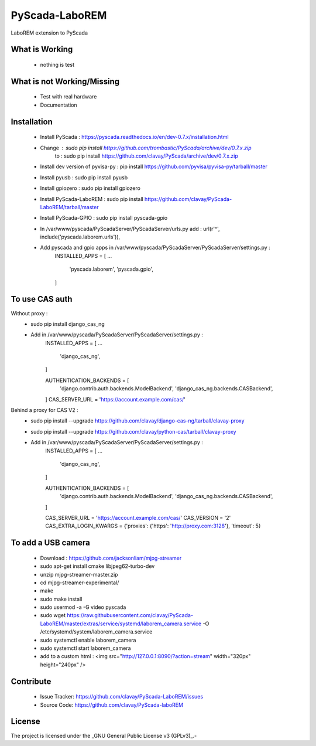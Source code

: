PyScada-LaboREM
==================================

LaboREM extension to PyScada

What is Working
---------------

 - nothing is test


What is not Working/Missing
---------------------------

 - Test with real hardware
 - Documentation

Installation
------------

 - Install PyScada : https://pyscada.readthedocs.io/en/dev-0.7.x/installation.html
 - Change : sudo pip install https://github.com/trombastic/PyScada/archive/dev/0.7.x.zip
       to : sudo pip install https://github.com/clavay/PyScada/archive/dev/0.7.x.zip
 - Install dev version of pyvisa-py : pip install https://github.com/pyvisa/pyvisa-py/tarball/master
 - Install pyusb : sudo pip install pyusb
 - Install gpiozero : sudo pip install gpiozero
 - Install PyScada-LaboREM : sudo pip install https://github.com/clavay/PyScada-LaboREM/tarball/master
 - Install PyScada-GPIO : sudo pip install pyscada-gpio
 - In /var/www/pyscada/PyScadaServer/PyScadaServer/urls.py add : url(r'^', include('pyscada.laborem.urls')),
 - Add pyscada and gpio apps in /var/www/pyscada/PyScadaServer/PyScadaServer/settings.py :
    INSTALLED_APPS = [
    ...
        'pyscada.laborem',
        'pyscada.gpio',
    ]

To use CAS auth
---------------

Without proxy :
 - sudo pip install django_cas_ng
 - Add in /var/www/pyscada/PyScadaServer/PyScadaServer/settings.py :
    INSTALLED_APPS = [
    ...
        'django_cas_ng',
    ]

    AUTHENTICATION_BACKENDS = [
        'django.contrib.auth.backends.ModelBackend',
        'django_cas_ng.backends.CASBackend',
    ]
    CAS_SERVER_URL = 'https://account.example.com/cas/'

Behind a proxy for CAS V2 :
 - sudo pip install --upgrade https://github.com/clavay/django-cas-ng/tarball/clavay-proxy
 - sudo pip install --upgrade https://github.com/clavay/python-cas/tarball/clavay-proxy
 - Add in /var/www/pyscada/PyScadaServer/PyScadaServer/settings.py :
    INSTALLED_APPS = [
    ...
        'django_cas_ng',
    ]

    AUTHENTICATION_BACKENDS = [
        'django.contrib.auth.backends.ModelBackend',
        'django_cas_ng.backends.CASBackend',
    ]

    CAS_SERVER_URL = 'https://account.example.com/cas/'
    CAS_VERSION = '2'
    CAS_EXTRA_LOGIN_KWARGS = {'proxies': {'https': 'http://proxy.com:3128'}, 'timeout': 5}

To add a USB camera
-------------------

 - Download : https://github.com/jacksonliam/mjpg-streamer
 - sudo apt-get install cmake libjpeg62-turbo-dev
 - unzip mjpg-streamer-master.zip
 - cd mjpg-streamer-experimental/
 - make
 - sudo make install
 - sudo usermod -a -G video pyscada
 - sudo wget https://raw.githubusercontent.com/clavay/PyScada-LaboREM/master/extras/service/systemd/laborem_camera.service -O /etc/systemd/system/laborem_camera.service
 - sudo systemctl enable laborem_camera
 - sudo systemctl start laborem_camera
 - add to a custom html : <img src="http://127.0.0.1:8090/?action=stream" width="320px" height="240px" />

Contribute
----------

 - Issue Tracker: https://github.com/clavay/PyScada-LaboREM/issues
 - Source Code: https://github.com/clavay/PyScada-laboREM


License
-------

The project is licensed under the _GNU General Public License v3 (GPLv3)_.-
